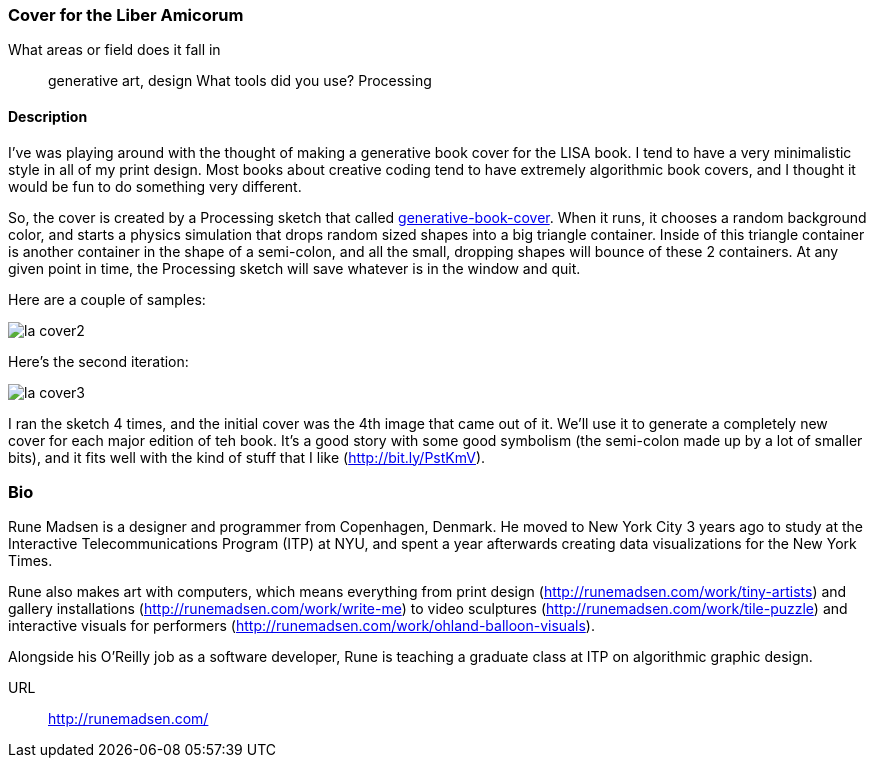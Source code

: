 [[liber_amicorum_cover]]
=== Cover for the Liber Amicorum

What areas or field does it fall in::
   ((generative art)), ((design))
What tools did you use?
   ((Processing))
   
==== Description 

I've was playing around with the thought of making a generative book cover for the LISA book. I tend to have a very minimalistic style in all of my print design. Most books about creative coding tend to have extremely algorithmic book covers, and I thought it would be fun to do something very different.

So, the cover is created by a Processing sketch that called link:https://github.com/runemadsen/generative-book-cover[generative-book-cover]. When it runs, it chooses a random background color, and starts a physics simulation that drops random sized shapes into a big triangle container. Inside of this triangle container is another container in the shape of a semi-colon, and all the small, dropping shapes will bounce of these 2 containers. At any given point in time, the Processing sketch will save whatever is in the window and quit.

Here are a couple of samples:

image::images/la_cover2.jpg[]

Here's the second iteration:

image::images/la_cover3.jpg[]

I ran the sketch 4 times, and the initial cover was the 4th image that came out of it.  We'll use it to generate a completely new cover for each major edition of teh book.  It's a good story with some good symbolism (the semi-colon made up by a lot of smaller bits), and it fits well with the kind of stuff that I like (http://bit.ly/PstKmV). 

=== Bio

Rune Madsen is a designer and programmer from Copenhagen, Denmark. He moved to New York City 3 years ago to study at the Interactive Telecommunications Program (ITP) at NYU, and spent a year afterwards creating data visualizations for the New York Times. 

Rune also makes art with computers, which means everything from print design (http://runemadsen.com/work/tiny-artists) and gallery installations (http://runemadsen.com/work/write-me) to video sculptures (http://runemadsen.com/work/tile-puzzle) and interactive visuals for performers (http://runemadsen.com/work/ohland-balloon-visuals). 

Alongside his O'Reilly job as a software developer, Rune is teaching a graduate class at ITP on algorithmic graphic design. 

URL::
   http://runemadsen.com/
